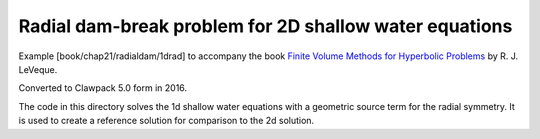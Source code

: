 
.. _fvmbook_chap21/radialdam/1drad:

Radial dam-break problem for 2D shallow water equations
--------------------------------------------------------

Example [book/chap21/radialdam/1drad] to accompany the book
`Finite Volume Methods for Hyperbolic Problems
<http://www.clawpack.org/book.html>`_
by R. J. LeVeque.

Converted to Clawpack 5.0 form in 2016.

The code in this directory solves the 1d shallow water equations with a
geometric source term for the radial symmetry.  It is used to create a
reference solution for comparison to the 2d solution.
